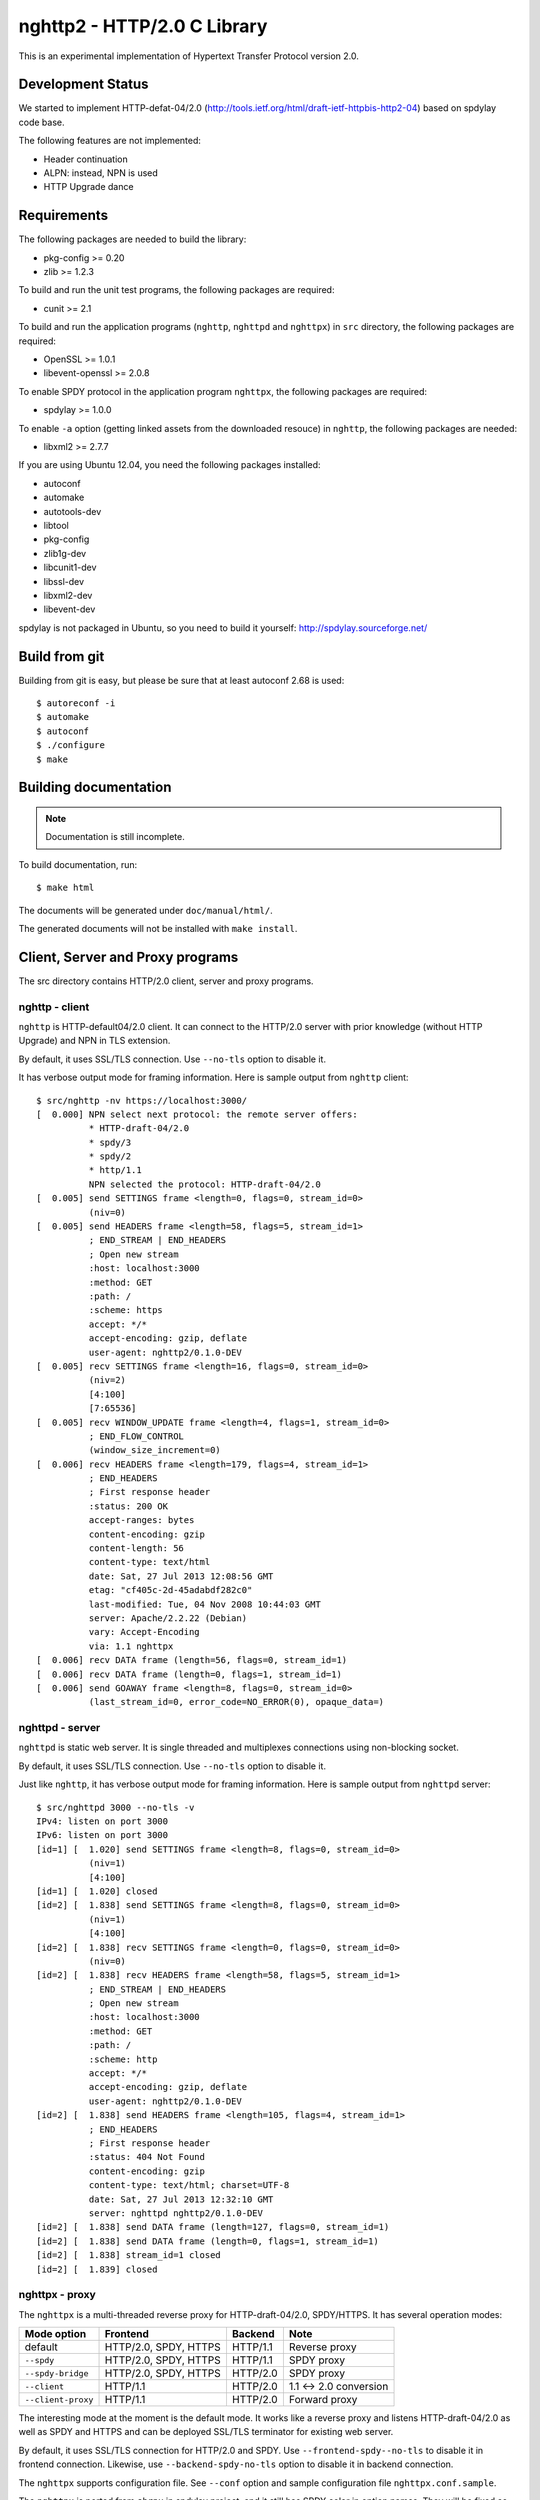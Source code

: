 nghttp2 - HTTP/2.0 C Library
============================

This is an experimental implementation of Hypertext Transfer Protocol
version 2.0.

Development Status
------------------

We started to implement HTTP-defat-04/2.0
(http://tools.ietf.org/html/draft-ietf-httpbis-http2-04) based on
spdylay code base.

The following features are not implemented:

* Header continuation
* ALPN: instead, NPN is used
* HTTP Upgrade dance

Requirements
------------

The following packages are needed to build the library:

* pkg-config >= 0.20
* zlib >= 1.2.3

To build and run the unit test programs, the following packages are
required:

* cunit >= 2.1

To build and run the application programs (``nghttp``, ``nghttpd`` and
``nghttpx``) in ``src`` directory, the following packages are
required:

* OpenSSL >= 1.0.1
* libevent-openssl >= 2.0.8

To enable SPDY protocol in the application program ``nghttpx``, the
following packages are required:

* spdylay >= 1.0.0

To enable ``-a`` option (getting linked assets from the downloaded
resouce) in ``nghttp``, the following
packages are needed:

* libxml2 >= 2.7.7

If you are using Ubuntu 12.04, you need the following packages
installed:

* autoconf
* automake
* autotools-dev
* libtool
* pkg-config
* zlib1g-dev
* libcunit1-dev
* libssl-dev
* libxml2-dev
* libevent-dev

spdylay is not packaged in Ubuntu, so you need to build it yourself:
http://spdylay.sourceforge.net/

Build from git
--------------

Building from git is easy, but please be sure that at least autoconf 2.68 is
used::

    $ autoreconf -i
    $ automake
    $ autoconf
    $ ./configure
    $ make

Building documentation
----------------------

.. note::

   Documentation is still incomplete.

To build documentation, run::

    $ make html

The documents will be generated under ``doc/manual/html/``.

The generated documents will not be installed with ``make install``.

Client, Server and Proxy programs
---------------------------------

The src directory contains HTTP/2.0 client, server and proxy programs.

nghttp - client
+++++++++++++++

``nghttp`` is HTTP-default04/2.0 client. It can connect to the
HTTP/2.0 server with prior knowledge (without HTTP Upgrade) and NPN in
TLS extension.

By default, it uses SSL/TLS connection. Use ``--no-tls`` option to
disable it.

It has verbose output mode for framing information. Here is sample
output from ``nghttp`` client::

    $ src/nghttp -nv https://localhost:3000/
    [  0.000] NPN select next protocol: the remote server offers:
              * HTTP-draft-04/2.0
              * spdy/3
              * spdy/2
              * http/1.1
              NPN selected the protocol: HTTP-draft-04/2.0
    [  0.005] send SETTINGS frame <length=0, flags=0, stream_id=0>
              (niv=0)
    [  0.005] send HEADERS frame <length=58, flags=5, stream_id=1>
              ; END_STREAM | END_HEADERS
              ; Open new stream
              :host: localhost:3000
              :method: GET
              :path: /
              :scheme: https
              accept: */*
              accept-encoding: gzip, deflate
              user-agent: nghttp2/0.1.0-DEV
    [  0.005] recv SETTINGS frame <length=16, flags=0, stream_id=0>
              (niv=2)
              [4:100]
              [7:65536]
    [  0.005] recv WINDOW_UPDATE frame <length=4, flags=1, stream_id=0>
              ; END_FLOW_CONTROL
              (window_size_increment=0)
    [  0.006] recv HEADERS frame <length=179, flags=4, stream_id=1>
              ; END_HEADERS
              ; First response header
              :status: 200 OK
              accept-ranges: bytes
              content-encoding: gzip
              content-length: 56
              content-type: text/html
              date: Sat, 27 Jul 2013 12:08:56 GMT
              etag: "cf405c-2d-45adabdf282c0"
              last-modified: Tue, 04 Nov 2008 10:44:03 GMT
              server: Apache/2.2.22 (Debian)
              vary: Accept-Encoding
              via: 1.1 nghttpx
    [  0.006] recv DATA frame (length=56, flags=0, stream_id=1)
    [  0.006] recv DATA frame (length=0, flags=1, stream_id=1)
    [  0.006] send GOAWAY frame <length=8, flags=0, stream_id=0>
              (last_stream_id=0, error_code=NO_ERROR(0), opaque_data=)

nghttpd - server
++++++++++++++++

``nghttpd`` is static web server. It is single threaded and
multiplexes connections using non-blocking socket.

By default, it uses SSL/TLS connection. Use ``--no-tls`` option to
disable it.

Just like ``nghttp``, it has verbose output mode for framing
information. Here is sample output from ``nghttpd`` server::

    $ src/nghttpd 3000 --no-tls -v
    IPv4: listen on port 3000
    IPv6: listen on port 3000
    [id=1] [  1.020] send SETTINGS frame <length=8, flags=0, stream_id=0>
              (niv=1)
              [4:100]
    [id=1] [  1.020] closed
    [id=2] [  1.838] send SETTINGS frame <length=8, flags=0, stream_id=0>
              (niv=1)
              [4:100]
    [id=2] [  1.838] recv SETTINGS frame <length=0, flags=0, stream_id=0>
              (niv=0)
    [id=2] [  1.838] recv HEADERS frame <length=58, flags=5, stream_id=1>
              ; END_STREAM | END_HEADERS
              ; Open new stream
              :host: localhost:3000
              :method: GET
              :path: /
              :scheme: http
              accept: */*
              accept-encoding: gzip, deflate
              user-agent: nghttp2/0.1.0-DEV
    [id=2] [  1.838] send HEADERS frame <length=105, flags=4, stream_id=1>
              ; END_HEADERS
              ; First response header
              :status: 404 Not Found
              content-encoding: gzip
              content-type: text/html; charset=UTF-8
              date: Sat, 27 Jul 2013 12:32:10 GMT
              server: nghttpd nghttp2/0.1.0-DEV
    [id=2] [  1.838] send DATA frame (length=127, flags=0, stream_id=1)
    [id=2] [  1.838] send DATA frame (length=0, flags=1, stream_id=1)
    [id=2] [  1.838] stream_id=1 closed
    [id=2] [  1.839] closed

nghttpx - proxy
+++++++++++++++

The ``nghttpx`` is a multi-threaded reverse proxy for
HTTP-draft-04/2.0, SPDY/HTTPS. It has several operation modes:

================== ======================== ======== ======================
Mode option        Frontend                 Backend  Note
================== ======================== ======== ======================
default            HTTP/2.0, SPDY, HTTPS    HTTP/1.1 Reverse proxy
``--spdy``         HTTP/2.0, SPDY, HTTPS    HTTP/1.1 SPDY proxy
``--spdy-bridge``  HTTP/2.0, SPDY, HTTPS    HTTP/2.0 SPDY proxy
``--client``       HTTP/1.1                 HTTP/2.0 1.1 <-> 2.0 conversion
``--client-proxy`` HTTP/1.1                 HTTP/2.0 Forward proxy
================== ======================== ======== ======================

The interesting mode at the moment is the default mode. It works like
a reverse proxy and listens HTTP-draft-04/2.0 as well as SPDY and
HTTPS and can be deployed SSL/TLS terminator for existing web server.

By default, it uses SSL/TLS connection for HTTP/2.0 and SPDY. Use
``--frontend-spdy--no-tls`` to disable it in frontend
connection. Likewise, use ``--backend-spdy-no-tls`` option to disable
it in backend connection.

The ``nghttpx`` supports configuration file. See ``--conf`` option and
sample configuration file ``nghttpx.conf.sample``.

The ``nghttpx`` is ported from ``shrpx`` in spdylay project, and it
still has SPDY color in option names. They will be fixed as the
development goes.

Without any of ``-s``, ``--spdy-bridge``, ``-p`` and ``--client``
options, ``nghttpx`` works as reverse proxy to the backend server::

    Client <-- (HTTP/2.0, SPDY, HTTPS) --> nghttpx <-- (HTTP) --> Web Server
                                       [reverse proxy]

With ``-s`` option, it works as so called secure SPDY proxy::

    Client <-- (HTTP/2.0, SPDY, HTTPS) --> nghttpx <-- (HTTP) --> Proxy
                                       [SPDY proxy]            (e.g., Squid)

The ``Client`` in the above is needs to be configured to use nghttpx as
secure SPDY proxy.

At the time of this writing, Chrome is the only browser which supports
secure SPDY proxy. The one way to configure Chrome to use secure SPDY
proxy is create proxy.pac script like this::

    function FindProxyForURL(url, host) {
        return "HTTPS SERVERADDR:PORT";
    }

``SERVERADDR`` and ``PORT`` is the hostname/address and port of the
machine nghttpx is running.  Please note that Chrome requires valid
certificate for secure SPDY proxy.

Then run chrome with the following arguments::

    $ google-chrome --proxy-pac-url=file:///path/to/proxy.pac --use-npn

With ``--spdy-bridge``, it accepts HTTP/2.0, SPDY and HTTPS
connections and communicates with backend in HTTP/2.0::

    Client <-- (HTTP/2.0, SPDY, HTTPS) --> nghttpx <-- (HTTP/2.0) --> Web or HTTP/2.0 Proxy etc
                                        [SPDY bridge]              (e.g., nghttpx -s)

With ``-p`` option, it works as forward proxy and expects that the
backend is HTTP/2.0 proxy::

    Client <-- (HTTP) --> nghttpx <-- (HTTP/2.0) --> HTTP/2.0 Proxy
                     [forward proxy]                 (e.g., nghttpx -s)

The ``Client`` is needs to be configured to use nghttpx as forward proxy.

With the above configuration, one can use HTTP/1.1 client to access
and test their HTTP/2.0 servers.

With ``--client`` option, it works as reverse proxy and expects that
the backend is HTTP/2.0 Web server::

    Client <-- (HTTP) --> nghttpx <-- (HTTP/2.0) --> Web Server
                     [reverse proxy]

For the operation modes which talk to the backend in HTTP/2.0, the
backend connections can be tunneled though HTTP proxy. The proxy is
specified using ``--backend-http-proxy-uri`` option. The following
figure illustrates the example of ``--spdy-bridge`` and
``--backend-http-proxy-uri`` option to talk to the outside HTTP/2.0 proxy
through HTTP proxy::

    Client <-- (HTTP/2.0, SPDY, HTTPS) --> nghttpx <-- (HTTP/2.0) --
                                       [SPDY bridge]

            --===================---> HTTP/2.0 Proxy
              (HTTP proxy tunnel)     (e.g., nghttpx -s)

